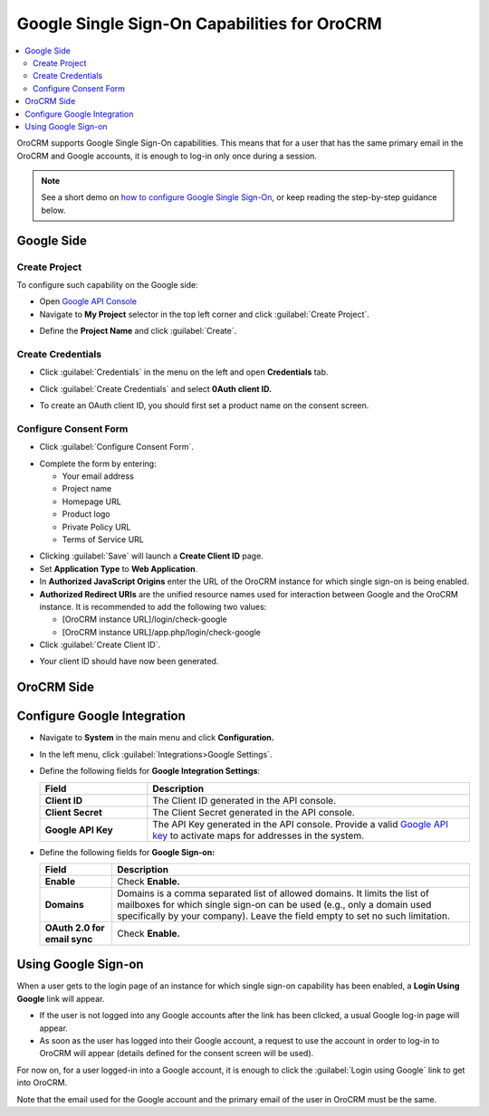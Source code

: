 .. _user-guide-google-single-sign-on:

Google Single Sign-On Capabilities for OroCRM
=============================================


.. contents:: :local:
    :depth: 4
    
OroCRM supports Google Single Sign-On capabilities. This means that for
a user that has the same primary email in the OroCRM and Google
accounts, it is enough to log-in only once during a session.

.. note:: See a short demo on `how to configure Google Single Sign-On <https://oroinc.com/orocrm/media-library/configure-oauth2-google-orocrm#play=xKf5UR8t2AE>`_, or keep reading the step-by-step guidance below.

   .. raw:: html

      <iframe width="560" height="315" src="https://www.youtube.com/embed/xKf5UR8t2AE" frameborder="0" allowfullscreen></iframe>

Google Side
-----------

Create Project
~~~~~~~~~~~~~~

To configure such capability on the Google side:

-  Open `Google API
   Console <https://console.developers.google.com/start>`__

-  Navigate to **My Project** selector in the top left corner and click
   :guilabel:`Create Project`.


.. image:: ../img/google_integration/create_project.jpg


-  Define the **Project Name** and click :guilabel:`Create`.


.. image:: ../img/google_integration/new_project.jpg


Create Credentials
~~~~~~~~~~~~~~~~~~

-  Click :guilabel:`Credentials` in the menu on the left and open
   **Credentials** tab.

.. image:: ../img/google_integration/create_credentials.jpg


-  Click :guilabel:`Create Credentials` and select **0Auth client ID.**


.. image:: ../img/google_integration/create_credentials_2.jpg


-  To create an OAuth client ID, you should first set a product name on
   the consent screen.

Configure Consent Form
~~~~~~~~~~~~~~~~~~~~~~

-  Click :guilabel:`Configure Consent Form`.
 

.. image:: ../img/google_integration/consent_form.jpg


- Complete the form by entering:

  -  Your email address

  -  Project name

  -  Homepage URL

  -  Product logo

  -  Private Policy URL

  -  Terms of Service URL

.. image:: ../img/google_integration/complete_form.jpg


-  Clicking :guilabel:`Save` will launch a **Create Client ID** page.

-  Set **Application Type** to **Web Application**.

-  In **Authorized JavaScript Origins** enter the URL of the OroCRM
   instance for which single sign-on is being enabled.

-  **Authorized Redirect URIs** are the unified resource names used for
   interaction between Google and the OroCRM instance. It is recommended
   to add the following two values:

   -  [OroCRM instance URL]/login/check-google

   -  [OroCRM instance URL]/app.php/login/check-google

-  Click :guilabel:`Create Client ID`.


.. image:: ../img/google_integration/create_id.jpg


-  Your client ID should have now been generated.


.. image:: ../img/google_integration/id_secret.jpg


.. image:: ../img/google_integration/id_secret_2.jpg


OroCRM Side
-----------

Configure Google Integration
----------------------------

-  Navigate to **System** in the main menu and click **Configuration.**

-  In the left menu, click :guilabel:`Integrations>Google Settings`.

-  Define the following fields for **Google Integration Settings**:

   .. csv-table::
      :header: "Field", "Description"
      :widths: 10, 30
     
      "**Client ID** ","The Client ID generated in the API console."
      "**Client Secret**","The Client Secret generated in the API console."
      "**Google API Key** ","The API Key generated in the API console. Provide a valid `Google API key <https://developers.google.com/maps/documentation/javascript/get-api-key>`_ to activate maps for addresses in the system."

-  Define the following fields for **Google Sign-on:**

   +------------------------------+--------------------------------------------------------------------------------------------------------------------------------------------------------------------------------------------------------------------------------------+
   | **Field**                    | Description                                                                                                                                                                                                                          |
   +==============================+======================================================================================================================================================================================================================================+
   | **Enable**                   | Check **Enable.**                                                                                                                                                                                                                    |
   +------------------------------+--------------------------------------------------------------------------------------------------------------------------------------------------------------------------------------------------------------------------------------+
   | **Domains**                  | Domains is a comma separated list of allowed domains. It limits the list of mailboxes for which single sign-on can be used (e.g., only a domain used specifically by your company). Leave the field empty to set no such limitation. |
   +------------------------------+--------------------------------------------------------------------------------------------------------------------------------------------------------------------------------------------------------------------------------------+
   | **OAuth 2.0 for email sync** | Check **Enable.**                                                                                                                                                                                                                    |
   +------------------------------+--------------------------------------------------------------------------------------------------------------------------------------------------------------------------------------------------------------------------------------+
   

.. image:: ../img/google_integration/oro_google_integration_new.jpg


Using Google Sign-on
--------------------

When a user gets to the login page of an instance for which single
sign-on capability has been enabled, a **Login Using Google** link will
appear.


.. image:: ../img/google_integration/login_using_google.jpg

  

-  If the user is not logged into any Google accounts after the link
   has been clicked, a usual Google log-in page will appear.

-  As soon as the user has logged into their Google account, a request
   to use the account in order to log-in to OroCRM will appear (details
   defined for the consent screen will be used).


.. image:: ../img/google_integration/google_connection.jpg


For now on, for a user logged-in into a Google account, it is enough to
click the :guilabel:`Login using Google` link to get into OroCRM.

Note that the email used for the Google account and the primary email of
the user in OroCRM must be the same.